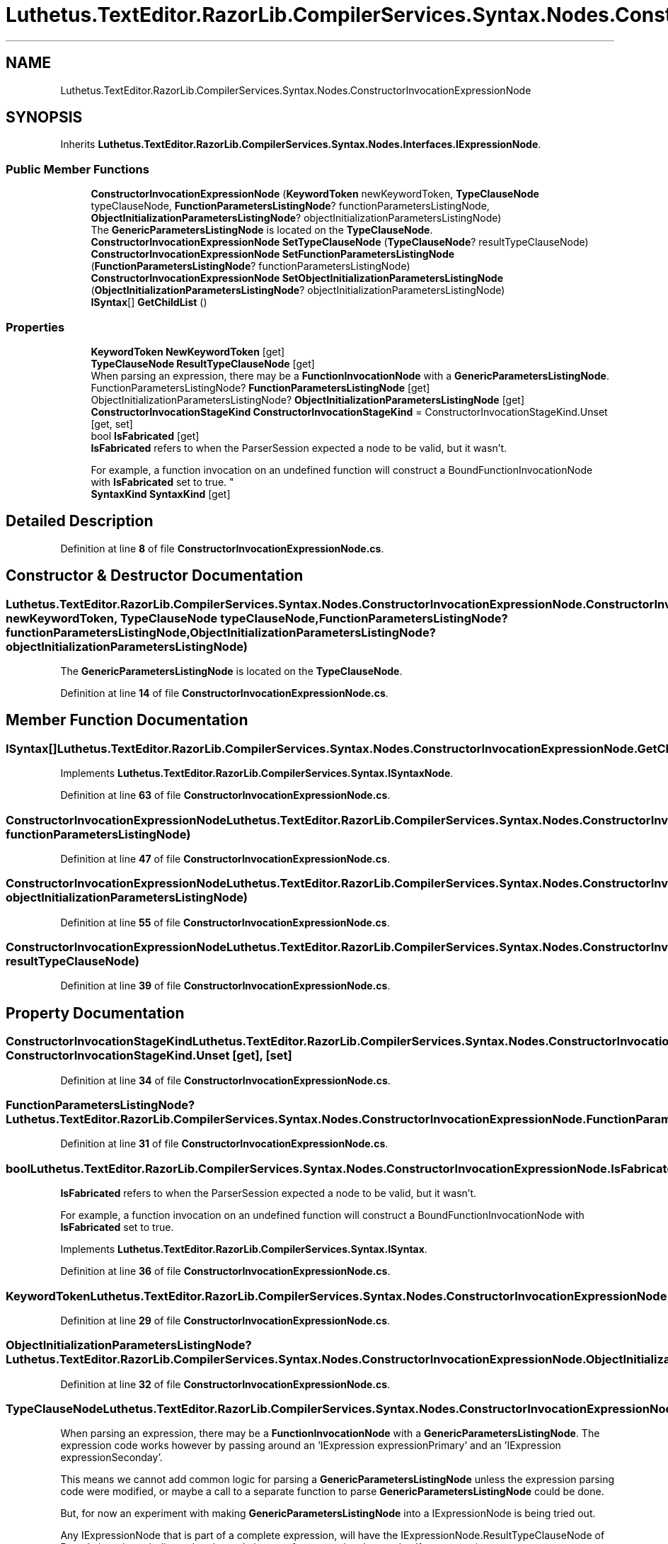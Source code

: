 .TH "Luthetus.TextEditor.RazorLib.CompilerServices.Syntax.Nodes.ConstructorInvocationExpressionNode" 3 "Version 1.0.0" "Luthetus.Ide" \" -*- nroff -*-
.ad l
.nh
.SH NAME
Luthetus.TextEditor.RazorLib.CompilerServices.Syntax.Nodes.ConstructorInvocationExpressionNode
.SH SYNOPSIS
.br
.PP
.PP
Inherits \fBLuthetus\&.TextEditor\&.RazorLib\&.CompilerServices\&.Syntax\&.Nodes\&.Interfaces\&.IExpressionNode\fP\&.
.SS "Public Member Functions"

.in +1c
.ti -1c
.RI "\fBConstructorInvocationExpressionNode\fP (\fBKeywordToken\fP newKeywordToken, \fBTypeClauseNode\fP typeClauseNode, \fBFunctionParametersListingNode\fP? functionParametersListingNode, \fBObjectInitializationParametersListingNode\fP? objectInitializationParametersListingNode)"
.br
.RI "The \fBGenericParametersListingNode\fP is located on the \fBTypeClauseNode\fP\&. "
.ti -1c
.RI "\fBConstructorInvocationExpressionNode\fP \fBSetTypeClauseNode\fP (\fBTypeClauseNode\fP? resultTypeClauseNode)"
.br
.ti -1c
.RI "\fBConstructorInvocationExpressionNode\fP \fBSetFunctionParametersListingNode\fP (\fBFunctionParametersListingNode\fP? functionParametersListingNode)"
.br
.ti -1c
.RI "\fBConstructorInvocationExpressionNode\fP \fBSetObjectInitializationParametersListingNode\fP (\fBObjectInitializationParametersListingNode\fP? objectInitializationParametersListingNode)"
.br
.ti -1c
.RI "\fBISyntax\fP[] \fBGetChildList\fP ()"
.br
.in -1c
.SS "Properties"

.in +1c
.ti -1c
.RI "\fBKeywordToken\fP \fBNewKeywordToken\fP\fR [get]\fP"
.br
.ti -1c
.RI "\fBTypeClauseNode\fP \fBResultTypeClauseNode\fP\fR [get]\fP"
.br
.RI "When parsing an expression, there may be a \fBFunctionInvocationNode\fP with a \fBGenericParametersListingNode\fP\&. "
.ti -1c
.RI "FunctionParametersListingNode? \fBFunctionParametersListingNode\fP\fR [get]\fP"
.br
.ti -1c
.RI "ObjectInitializationParametersListingNode? \fBObjectInitializationParametersListingNode\fP\fR [get]\fP"
.br
.ti -1c
.RI "\fBConstructorInvocationStageKind\fP \fBConstructorInvocationStageKind\fP = ConstructorInvocationStageKind\&.Unset\fR [get, set]\fP"
.br
.ti -1c
.RI "bool \fBIsFabricated\fP\fR [get]\fP"
.br
.RI "\fBIsFabricated\fP refers to when the ParserSession expected a node to be valid, but it wasn't\&.
.br

.br
For example, a function invocation on an undefined function will construct a BoundFunctionInvocationNode with \fBIsFabricated\fP set to true\&. "
.ti -1c
.RI "\fBSyntaxKind\fP \fBSyntaxKind\fP\fR [get]\fP"
.br
.in -1c
.SH "Detailed Description"
.PP 
Definition at line \fB8\fP of file \fBConstructorInvocationExpressionNode\&.cs\fP\&.
.SH "Constructor & Destructor Documentation"
.PP 
.SS "Luthetus\&.TextEditor\&.RazorLib\&.CompilerServices\&.Syntax\&.Nodes\&.ConstructorInvocationExpressionNode\&.ConstructorInvocationExpressionNode (\fBKeywordToken\fP newKeywordToken, \fBTypeClauseNode\fP typeClauseNode, \fBFunctionParametersListingNode\fP? functionParametersListingNode, \fBObjectInitializationParametersListingNode\fP? objectInitializationParametersListingNode)"

.PP
The \fBGenericParametersListingNode\fP is located on the \fBTypeClauseNode\fP\&. 
.PP
Definition at line \fB14\fP of file \fBConstructorInvocationExpressionNode\&.cs\fP\&.
.SH "Member Function Documentation"
.PP 
.SS "\fBISyntax\fP[] Luthetus\&.TextEditor\&.RazorLib\&.CompilerServices\&.Syntax\&.Nodes\&.ConstructorInvocationExpressionNode\&.GetChildList ()"

.PP
Implements \fBLuthetus\&.TextEditor\&.RazorLib\&.CompilerServices\&.Syntax\&.ISyntaxNode\fP\&.
.PP
Definition at line \fB63\fP of file \fBConstructorInvocationExpressionNode\&.cs\fP\&.
.SS "\fBConstructorInvocationExpressionNode\fP Luthetus\&.TextEditor\&.RazorLib\&.CompilerServices\&.Syntax\&.Nodes\&.ConstructorInvocationExpressionNode\&.SetFunctionParametersListingNode (\fBFunctionParametersListingNode\fP? functionParametersListingNode)"

.PP
Definition at line \fB47\fP of file \fBConstructorInvocationExpressionNode\&.cs\fP\&.
.SS "\fBConstructorInvocationExpressionNode\fP Luthetus\&.TextEditor\&.RazorLib\&.CompilerServices\&.Syntax\&.Nodes\&.ConstructorInvocationExpressionNode\&.SetObjectInitializationParametersListingNode (\fBObjectInitializationParametersListingNode\fP? objectInitializationParametersListingNode)"

.PP
Definition at line \fB55\fP of file \fBConstructorInvocationExpressionNode\&.cs\fP\&.
.SS "\fBConstructorInvocationExpressionNode\fP Luthetus\&.TextEditor\&.RazorLib\&.CompilerServices\&.Syntax\&.Nodes\&.ConstructorInvocationExpressionNode\&.SetTypeClauseNode (\fBTypeClauseNode\fP? resultTypeClauseNode)"

.PP
Definition at line \fB39\fP of file \fBConstructorInvocationExpressionNode\&.cs\fP\&.
.SH "Property Documentation"
.PP 
.SS "\fBConstructorInvocationStageKind\fP Luthetus\&.TextEditor\&.RazorLib\&.CompilerServices\&.Syntax\&.Nodes\&.ConstructorInvocationExpressionNode\&.ConstructorInvocationStageKind = ConstructorInvocationStageKind\&.Unset\fR [get]\fP, \fR [set]\fP"

.PP
Definition at line \fB34\fP of file \fBConstructorInvocationExpressionNode\&.cs\fP\&.
.SS "FunctionParametersListingNode? Luthetus\&.TextEditor\&.RazorLib\&.CompilerServices\&.Syntax\&.Nodes\&.ConstructorInvocationExpressionNode\&.FunctionParametersListingNode\fR [get]\fP"

.PP
Definition at line \fB31\fP of file \fBConstructorInvocationExpressionNode\&.cs\fP\&.
.SS "bool Luthetus\&.TextEditor\&.RazorLib\&.CompilerServices\&.Syntax\&.Nodes\&.ConstructorInvocationExpressionNode\&.IsFabricated\fR [get]\fP"

.PP
\fBIsFabricated\fP refers to when the ParserSession expected a node to be valid, but it wasn't\&.
.br

.br
For example, a function invocation on an undefined function will construct a BoundFunctionInvocationNode with \fBIsFabricated\fP set to true\&. 
.PP
Implements \fBLuthetus\&.TextEditor\&.RazorLib\&.CompilerServices\&.Syntax\&.ISyntax\fP\&.
.PP
Definition at line \fB36\fP of file \fBConstructorInvocationExpressionNode\&.cs\fP\&.
.SS "\fBKeywordToken\fP Luthetus\&.TextEditor\&.RazorLib\&.CompilerServices\&.Syntax\&.Nodes\&.ConstructorInvocationExpressionNode\&.NewKeywordToken\fR [get]\fP"

.PP
Definition at line \fB29\fP of file \fBConstructorInvocationExpressionNode\&.cs\fP\&.
.SS "ObjectInitializationParametersListingNode? Luthetus\&.TextEditor\&.RazorLib\&.CompilerServices\&.Syntax\&.Nodes\&.ConstructorInvocationExpressionNode\&.ObjectInitializationParametersListingNode\fR [get]\fP"

.PP
Definition at line \fB32\fP of file \fBConstructorInvocationExpressionNode\&.cs\fP\&.
.SS "\fBTypeClauseNode\fP Luthetus\&.TextEditor\&.RazorLib\&.CompilerServices\&.Syntax\&.Nodes\&.ConstructorInvocationExpressionNode\&.ResultTypeClauseNode\fR [get]\fP"

.PP
When parsing an expression, there may be a \fBFunctionInvocationNode\fP with a \fBGenericParametersListingNode\fP\&. The expression code works however by passing around an 'IExpression expressionPrimary' and an 'IExpression expressionSeconday'\&.

.PP
This means we cannot add common logic for parsing a \fBGenericParametersListingNode\fP unless the expression parsing code were modified, or maybe a call to a separate function to parse \fBGenericParametersListingNode\fP could be done\&.

.PP
But, for now an experiment with making \fBGenericParametersListingNode\fP into a IExpressionNode is being tried out\&.

.PP
Any IExpressionNode that is part of a complete expression, will have the IExpressionNode\&.ResultTypeClauseNode of Pseudo in order to indicate that the node is part of a expression, but not itself an expression\&.

.PP
Use '\fBTypeClauseNode\fP IExpressionNode\&.ResultTypeClauseNode => TypeClauseNodeFacts\&.Pseudo;' so that some confusion can be avoided since one has to cast it explicitly as an IExpressionNode in order to access the property\&. (i\&.e\&.: \fBGenericParameterEntryNode\&.TypeClauseNode\fP is not equal to IExpressionNode\&.ResultTypeClauseNode)\&. 
.PP
Implements \fBLuthetus\&.TextEditor\&.RazorLib\&.CompilerServices\&.Syntax\&.Nodes\&.Interfaces\&.IExpressionNode\fP\&.
.PP
Definition at line \fB30\fP of file \fBConstructorInvocationExpressionNode\&.cs\fP\&.
.SS "\fBSyntaxKind\fP Luthetus\&.TextEditor\&.RazorLib\&.CompilerServices\&.Syntax\&.Nodes\&.ConstructorInvocationExpressionNode\&.SyntaxKind\fR [get]\fP"

.PP
Implements \fBLuthetus\&.TextEditor\&.RazorLib\&.CompilerServices\&.Syntax\&.ISyntax\fP\&.
.PP
Definition at line \fB37\fP of file \fBConstructorInvocationExpressionNode\&.cs\fP\&.

.SH "Author"
.PP 
Generated automatically by Doxygen for Luthetus\&.Ide from the source code\&.
